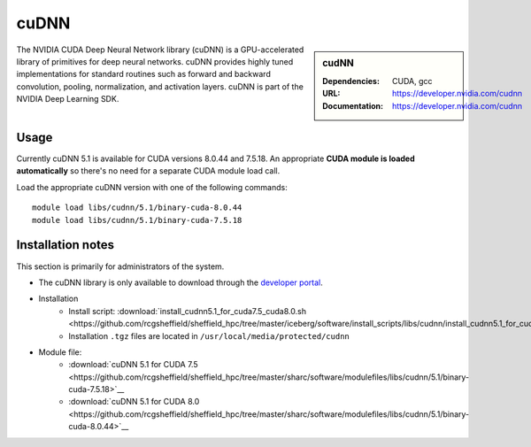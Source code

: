 .. _sharc-cudnn:

cuDNN
=====

.. sidebar:: cudNN

  
   :Dependencies: CUDA, gcc
   :URL: https://developer.nvidia.com/cudnn
   :Documentation: https://developer.nvidia.com/cudnn


The NVIDIA CUDA Deep Neural Network library (cuDNN) is a GPU-accelerated library of primitives for deep neural networks. cuDNN provides highly tuned implementations for standard routines such as forward and backward convolution, pooling, normalization, and activation layers. cuDNN is part of the NVIDIA Deep Learning SDK.

Usage
-----

Currently cuDNN 5.1 is available for CUDA versions 8.0.44 and 7.5.18. An appropriate **CUDA module is loaded automatically** so there's no need for a separate CUDA module load call.

Load the appropriate cuDNN version with one of the following commands: ::

    module load libs/cudnn/5.1/binary-cuda-8.0.44
    module load libs/cudnn/5.1/binary-cuda-7.5.18


Installation notes
------------------

This section is primarily for administrators of the system.

- The cuDNN library is only available to download through the `developer portal <https://developer.nvidia.com/cudnn>`_.
- Installation
	- Install script: :download:`install_cudnn5.1_for_cuda7.5_cuda8.0.sh <https://github.com/rcgsheffield/sheffield_hpc/tree/master/iceberg/software/install_scripts/libs/cudnn/install_cudnn5.1_for_cuda7.5_cuda8.0.sh>`__
	- Installation ``.tgz`` files are located in ``/usr/local/media/protected/cudnn``
- Module file: 
	- :download:`cuDNN 5.1 for CUDA 7.5 <https://github.com/rcgsheffield/sheffield_hpc/tree/master/sharc/software/modulefiles/libs/cudnn/5.1/binary-cuda-7.5.18>`__
	- :download:`cuDNN 5.1 for CUDA 8.0 <https://github.com/rcgsheffield/sheffield_hpc/tree/master/sharc/software/modulefiles/libs/cudnn/5.1/binary-cuda-8.0.44>`__





